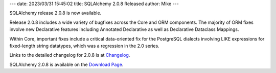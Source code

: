 ---
date: 2023/03/31 15:45:02
title: SQLAlchemy 2.0.8 Released
author: Mike
---

SQLAlchemy release 2.0.8 is now available.

Release 2.0.8 includes a wide variety of bugfixes across the Core and ORM
components. The majority of ORM fixes involve new Declarative features
including Annotated Declarative as well as Declarative Dataclass Mappings.

Within Core, important fixes include a critical data-oriented fix for the
PostgreSQL dialects involving LIKE expressions for fixed-length string
datatypes, which was a regression in the 2.0 series.

Links to the detailed changelog for 2.0.8 is at `Changelog </changelog/CHANGES_2_0_8>`_.

SQLAlchemy 2.0.8 is available on the `Download Page </download.html>`_.

